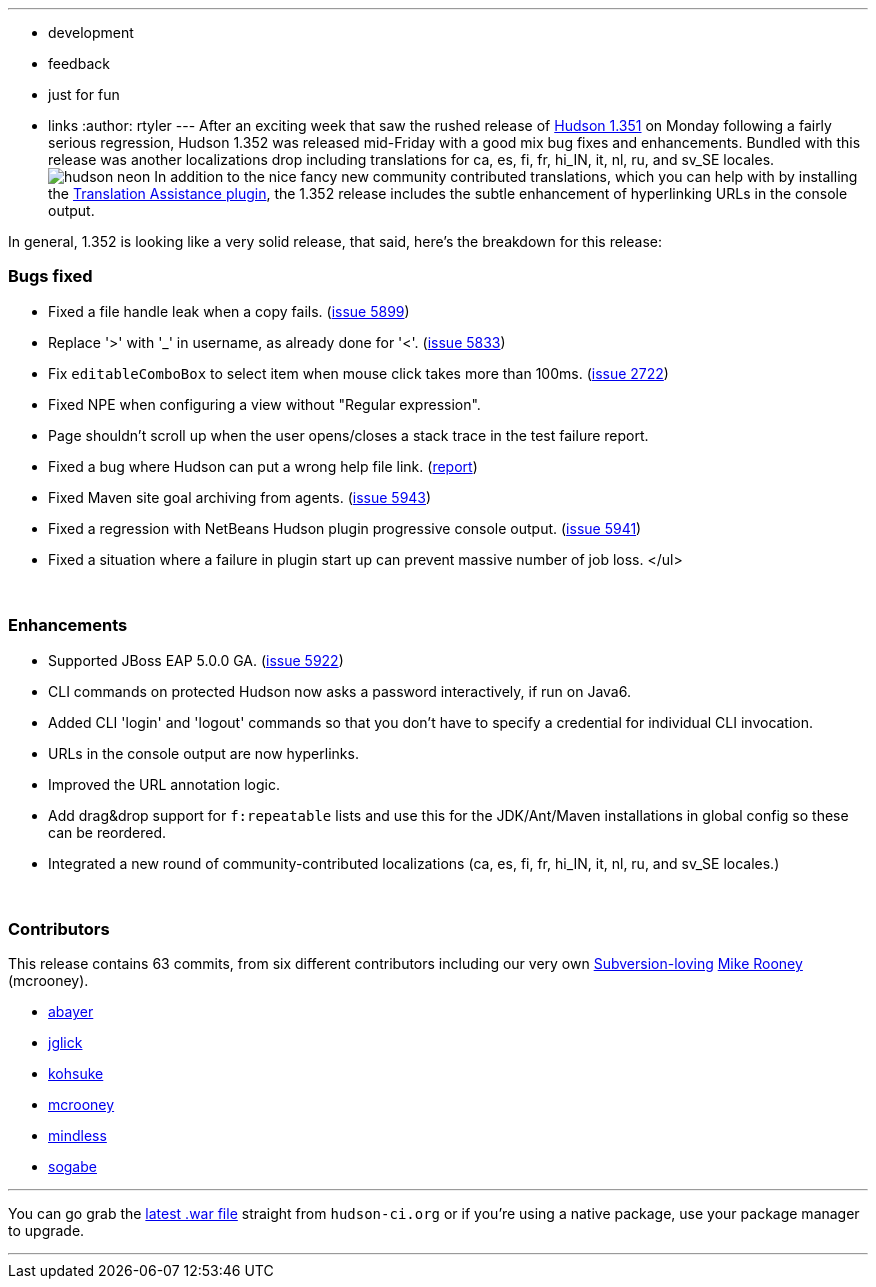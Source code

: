 ---
:layout: post
:title: Hudson 1.352 Released
:nodeid: 168
:created: 1269263700
:tags:
  - development
  - feedback
  - just for fun
  - links
:author: rtyler
---
After an exciting week that saw the rushed release of link:/content/breaking-hudson-1351-released[Hudson 1.351] on Monday following a fairly serious regression, Hudson 1.352 was released mid-Friday with a good mix bug fixes and enhancements. Bundled with this release was another localizations drop including translations for ca, es, fi, fr, hi_IN, it, nl, ru, and sv_SE locales.image:https://web.archive.org/web/*/https://agentdero.cachefly.net/continuousblog/hudson_neon.jpg[] In addition to the nice fancy new community contributed translations, which you can help with by installing the https://wiki.jenkins.io/display/JENKINS/Translation+Assistance+Plugin[Translation Assistance plugin], the 1.352 release includes the subtle enhancement of hyperlinking URLs in the console output.

In general, 1.352 is looking like a very solid release, that said, here's the breakdown for this release:

=== Bugs fixed

* Fixed a file handle leak when a copy fails. (https://issues.jenkins.io/browse/JENKINS-5899[issue 5899])
* Replace '>' with '_' in username, as already done for '<'. (https://issues.jenkins.io/browse/JENKINS-5833[issue 5833])
* Fix +++<tt>+++editableComboBox+++</tt>+++ to select item when mouse click takes more than 100ms. (https://issues.jenkins.io/browse/JENKINS-2722[issue 2722])
* Fixed NPE when configuring a view without "Regular expression".
* Page shouldn't scroll up when the user opens/closes a stack trace in the test failure report.
* Fixed a bug where Hudson can put a wrong help file link. (https://n4.nabble.com/Resolution-of-help-files-in-jelly-entries-tp1592533p1592533.html[report])
* Fixed Maven site goal archiving from agents. (https://issues.jenkins.io/browse/JENKINS-5943[issue 5943])
* Fixed a regression with NetBeans Hudson plugin progressive console output. (https://issues.jenkins.io/browse/JENKINS-5941[issue 5941])
* Fixed a situation where a failure in plugin start up can prevent massive number of job loss. </ul>

{blank} +

=== Enhancements

* Supported JBoss EAP 5.0.0 GA. (https://issues.jenkins.io/browse/JENKINS-5922[issue 5922])
* CLI commands on protected Hudson now asks a password interactively, if run on Java6.
* Added CLI 'login' and 'logout' commands so that you don't have to specify a credential for individual CLI invocation.
* URLs in the console output are now hyperlinks.
* Improved the URL annotation logic.
* Add drag&drop support for +++<tt>+++f:repeatable+++</tt>+++ lists and use this for the JDK/Ant/Maven installations in global config so these can be reordered.
* Integrated a new round of community-contributed localizations (ca, es, fi, fr, hi_IN, it, nl, ru, and sv_SE locales.)

// break

{blank} +

=== Contributors

This release contains 63 commits, from six different contributors including our very own link:/content/keeping-your-configuration-and-data-subversion[Subversion-loving] https://twitter.com/MikeRooney[Mike Rooney] (mcrooney).

* https://twitter.com/abayer[abayer]
* https://blogs.sun.com/jglick/[jglick]
* https://twitter.com/kohsukekawa[kohsuke]
* https://twitter.com/MikeRooney[mcrooney]
* https://blogs.sun.com/mindless[mindless]
* https://twitter.com/ssogabe[sogabe]

'''

You can go grab the http://mirrors.jenkins.io/war-stable/latest/jenkins.war[latest .war file] straight from `hudson-ci.org` or if you're using a native package, use your package manager to upgrade.

'''
